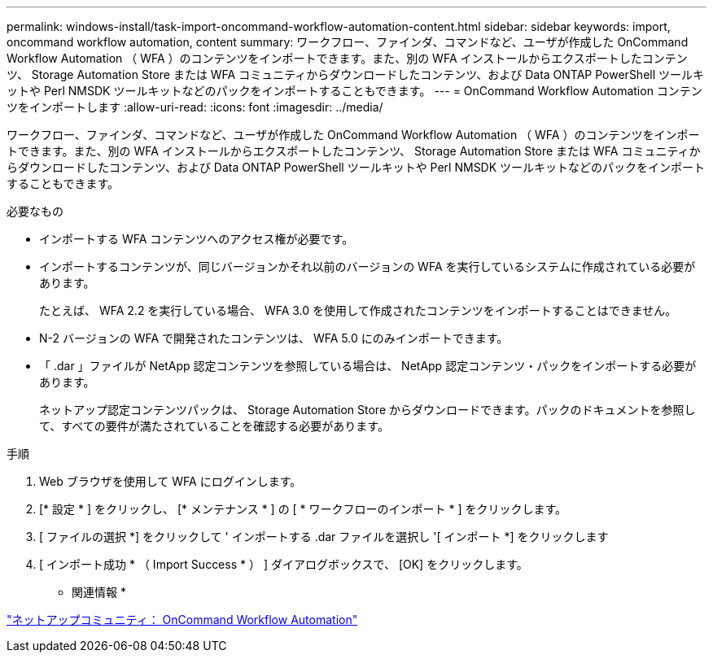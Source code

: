 ---
permalink: windows-install/task-import-oncommand-workflow-automation-content.html 
sidebar: sidebar 
keywords: import, oncommand workflow automation, content 
summary: ワークフロー、ファインダ、コマンドなど、ユーザが作成した OnCommand Workflow Automation （ WFA ）のコンテンツをインポートできます。また、別の WFA インストールからエクスポートしたコンテンツ、 Storage Automation Store または WFA コミュニティからダウンロードしたコンテンツ、および Data ONTAP PowerShell ツールキットや Perl NMSDK ツールキットなどのパックをインポートすることもできます。 
---
= OnCommand Workflow Automation コンテンツをインポートします
:allow-uri-read: 
:icons: font
:imagesdir: ../media/


[role="lead"]
ワークフロー、ファインダ、コマンドなど、ユーザが作成した OnCommand Workflow Automation （ WFA ）のコンテンツをインポートできます。また、別の WFA インストールからエクスポートしたコンテンツ、 Storage Automation Store または WFA コミュニティからダウンロードしたコンテンツ、および Data ONTAP PowerShell ツールキットや Perl NMSDK ツールキットなどのパックをインポートすることもできます。

.必要なもの
* インポートする WFA コンテンツへのアクセス権が必要です。
* インポートするコンテンツが、同じバージョンかそれ以前のバージョンの WFA を実行しているシステムに作成されている必要があります。
+
たとえば、 WFA 2.2 を実行している場合、 WFA 3.0 を使用して作成されたコンテンツをインポートすることはできません。

* N-2 バージョンの WFA で開発されたコンテンツは、 WFA 5.0 にのみインポートできます。
* 「 .dar 」ファイルが NetApp 認定コンテンツを参照している場合は、 NetApp 認定コンテンツ・パックをインポートする必要があります。
+
ネットアップ認定コンテンツパックは、 Storage Automation Store からダウンロードできます。パックのドキュメントを参照して、すべての要件が満たされていることを確認する必要があります。



.手順
. Web ブラウザを使用して WFA にログインします。
. [* 設定 * ] をクリックし、 [* メンテナンス * ] の [ * ワークフローのインポート * ] をクリックします。
. [ ファイルの選択 *] をクリックして ' インポートする .dar ファイルを選択し '[ インポート *] をクリックします
. [ インポート成功 * （ Import Success * ） ] ダイアログボックスで、 [OK] をクリックします。


* 関連情報 *

http://community.netapp.com/t5/OnCommand-Storage-Management-Software-Articles-and-Resources/tkb-p/oncommand-storage-management-software-articles-and-resources/label-name/workflow%20automation%20%28wfa%29?labels=workflow+automation+%28wfa%29["ネットアップコミュニティ： OnCommand Workflow Automation"^]
